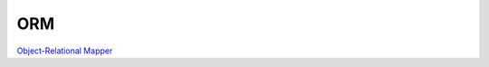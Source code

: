 ORM
==============================================================================
`Object-Relational Mapper <https://en.wikipedia.org/wiki/Object-relational_mapping>`_
